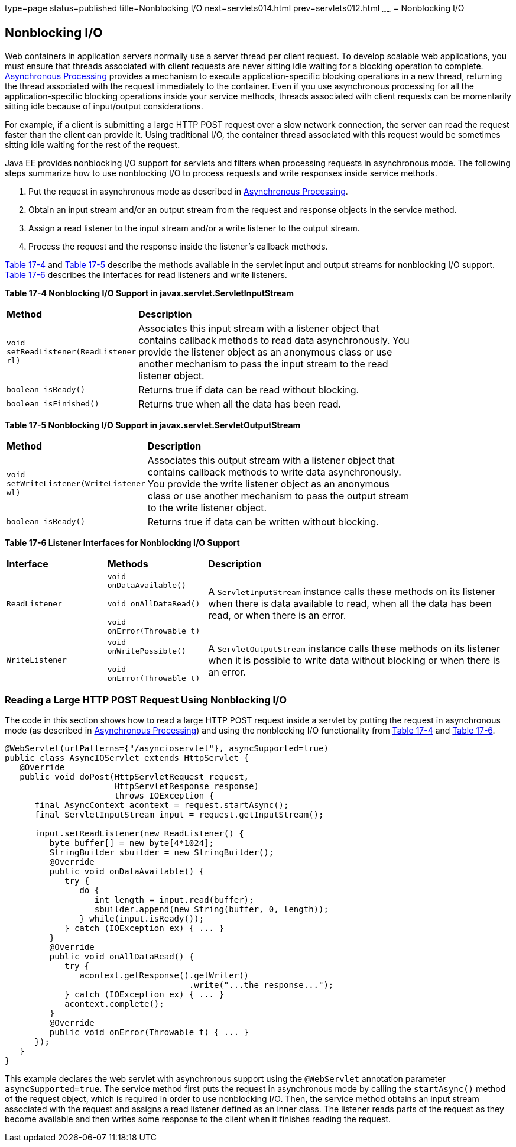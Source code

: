type=page
status=published
title=Nonblocking I/O
next=servlets014.html
prev=servlets012.html
~~~~~~
= Nonblocking I/O


[[BEIHICDH]]

[[nonblocking-io]]
Nonblocking I/O
---------------

Web containers in application servers normally use a server thread per
client request. To develop scalable web applications, you must ensure
that threads associated with client requests are never sitting idle
waiting for a blocking operation to complete.
link:servlets012.html#BEIGCFDF[Asynchronous Processing] provides a
mechanism to execute application-specific blocking operations in a new
thread, returning the thread associated with the request immediately to
the container. Even if you use asynchronous processing for all the
application-specific blocking operations inside your service methods,
threads associated with client requests can be momentarily sitting idle
because of input/output considerations.

For example, if a client is submitting a large HTTP POST request over a
slow network connection, the server can read the request faster than the
client can provide it. Using traditional I/O, the container thread
associated with this request would be sometimes sitting idle waiting for
the rest of the request.

Java EE provides nonblocking I/O support for servlets and filters when
processing requests in asynchronous mode. The following steps summarize
how to use nonblocking I/O to process requests and write responses
inside service methods.

1.  Put the request in asynchronous mode as described in
link:servlets012.html#BEIGCFDF[Asynchronous Processing].
2.  Obtain an input stream and/or an output stream from the request and
response objects in the service method.
3.  Assign a read listener to the input stream and/or a write listener
to the output stream.
4.  Process the request and the response inside the listener's callback
methods.

link:#BEIFDICJ[Table 17-4] and link:#BEIFIIIH[Table 17-5] describe the
methods available in the servlet input and output streams for
nonblocking I/O support. link:#BEIFGJCG[Table 17-6] describes the
interfaces for read listeners and write listeners.

[[sthref106]][[BEIFDICJ]]

*Table 17-4 Nonblocking I/O Support in javax.servlet.ServletInputStream*

[width="80%",cols="20%,60%"]
|=======================================================================
|*Method* |*Description*
|`void setReadListener(ReadListener rl)` |Associates this input stream
with a listener object that contains callback methods to read data
asynchronously. You provide the listener object as an anonymous class or
use another mechanism to pass the input stream to the read listener
object.

|`boolean isReady()` |Returns true if data can be read without blocking.

|`boolean isFinished()` |Returns true when all the data has been read.
|=======================================================================


[[sthref107]][[BEIFIIIH]]

*Table 17-5 Nonblocking I/O Support in javax.servlet.ServletOutputStream*

[width="80%",cols="20%,60%"]
|=======================================================================
|*Method* |*Description*
|`void setWriteListener(WriteListener wl)` |Associates this output
stream with a listener object that contains callback methods to write
data asynchronously. You provide the write listener object as an
anonymous class or use another mechanism to pass the output stream to
the write listener object.

|`boolean isReady()` |Returns true if data can be written without
blocking.
|=======================================================================


[[sthref108]][[BEIFGJCG]]

*Table 17-6 Listener Interfaces for Nonblocking I/O Support*

[width="99%",cols="20%,20%,60%"]
|=======================================================================
|*Interface* |*Methods* |*Description*
|`ReadListener` a|
`void onDataAvailable()`

`void onAllDataRead()`

`void onError(Throwable t)`

 |A `ServletInputStream` instance calls these methods on its listener
when there is data available to read, when all the data has been read,
or when there is an error.

|`WriteListener` a|
`void onWritePossible()`

`void onError(Throwable t)`

 |A `ServletOutputStream` instance calls these methods on its listener
when it is possible to write data without blocking or when there is an
error.
|=======================================================================


[[sthref109]]

[[reading-a-large-http-post-request-using-nonblocking-io]]
Reading a Large HTTP POST Request Using Nonblocking I/O
~~~~~~~~~~~~~~~~~~~~~~~~~~~~~~~~~~~~~~~~~~~~~~~~~~~~~~~

The code in this section shows how to read a large HTTP POST request
inside a servlet by putting the request in asynchronous mode (as
described in link:servlets012.html#BEIGCFDF[Asynchronous Processing]) and
using the nonblocking I/O functionality from link:#BEIFDICJ[Table 17-4]
and link:#BEIFGJCG[Table 17-6].

[source,oac_no_warn]
----
@WebServlet(urlPatterns={"/asyncioservlet"}, asyncSupported=true)
public class AsyncIOServlet extends HttpServlet {
   @Override
   public void doPost(HttpServletRequest request,
                      HttpServletResponse response)
                      throws IOException {
      final AsyncContext acontext = request.startAsync();
      final ServletInputStream input = request.getInputStream();

      input.setReadListener(new ReadListener() {
         byte buffer[] = new byte[4*1024];
         StringBuilder sbuilder = new StringBuilder();
         @Override
         public void onDataAvailable() {
            try {
               do {
                  int length = input.read(buffer);
                  sbuilder.append(new String(buffer, 0, length));
               } while(input.isReady());
            } catch (IOException ex) { ... }
         }
         @Override
         public void onAllDataRead() {
            try {
               acontext.getResponse().getWriter()
                                     .write("...the response...");
            } catch (IOException ex) { ... }
            acontext.complete();
         }
         @Override
         public void onError(Throwable t) { ... }
      });
   }
}
----

This example declares the web servlet with asynchronous support using
the `@WebServlet` annotation parameter `asyncSupported=true`. The
service method first puts the request in asynchronous mode by calling
the `startAsync()` method of the request object, which is required in
order to use nonblocking I/O. Then, the service method obtains an input
stream associated with the request and assigns a read listener defined
as an inner class. The listener reads parts of the request as they
become available and then writes some response to the client when it
finishes reading the request.
